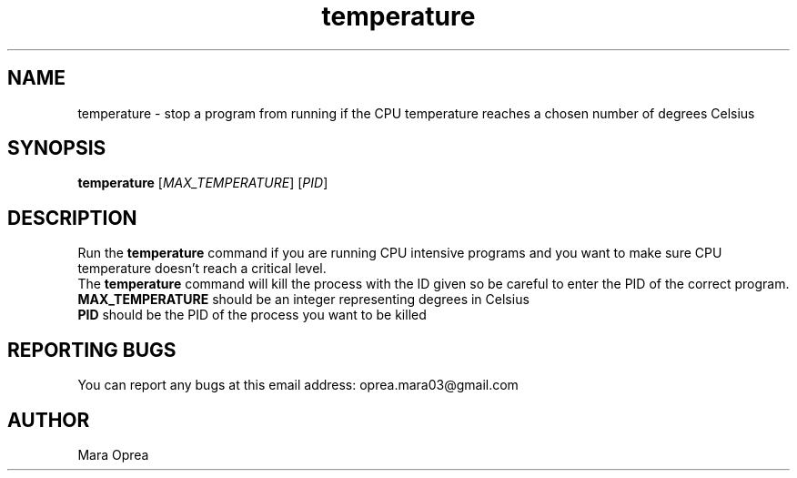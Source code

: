 .\" Manual page for temperature
.TH temperature 1 "April 2025" "1.0" "Temperature"

.SH NAME
temperature \- stop a program from running if the CPU temperature reaches a chosen number of degrees Celsius

.SH SYNOPSIS
.B temperature
[\fIMAX_TEMPERATURE\fR]
[\fIPID\fR]

.SH DESCRIPTION
Run the \fBtemperature\fR command if you are running CPU intensive programs and you want to make sure CPU temperature doesn't reach a critical level.
.br
The \fBtemperature\fR command will kill the process with the ID given so be careful to enter the PID of the correct program.

.TP
\fBMAX_TEMPERATURE\fR should be an integer representing degrees in Celsius
.TP
\fBPID\fR should be the PID of the process you want to be killed

.SH REPORTING BUGS
You can report any bugs at this email address: oprea.mara03@gmail.com

.SH AUTHOR
Mara Oprea 
